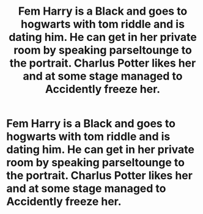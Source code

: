 #+TITLE: Fem Harry is a Black and goes to hogwarts with tom riddle and is dating him. He can get in her private room by speaking parseltounge to the portrait. Charlus Potter likes her and at some stage managed to Accidently freeze her.

* Fem Harry is a Black and goes to hogwarts with tom riddle and is dating him. He can get in her private room by speaking parseltounge to the portrait. Charlus Potter likes her and at some stage managed to Accidently freeze her.
:PROPERTIES:
:Author: anony2404
:Score: 0
:DateUnix: 1595089241.0
:DateShort: 2020-Jul-18
:FlairText: What's That Fic?
:END:

